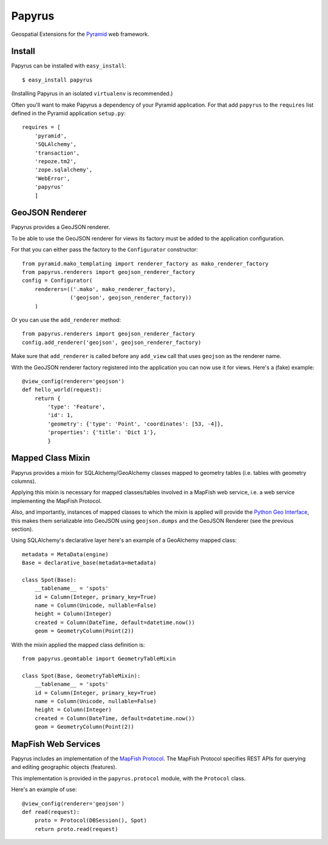 Papyrus
=======

Geospatial Extensions for the `Pyramid <http://docs.pylonshq.com/pyramid>`_ web
framework.

Install
-------

Papyrus can be installed with ``easy_install``::

    $ easy_install papyrus

(Installing Papyrus in an isolated ``virtualenv`` is recommended.)

Often you'll want to make Papyrus a dependency of your Pyramid application. For
that add ``papyrus`` to the ``requires`` list defined in the Pyramid
application ``setup.py``::

    requires = [
        'pyramid',
        'SQLAlchemy',
        'transaction',
        'repoze.tm2',
        'zope.sqlalchemy',
        'WebError',
        'papyrus'
        ]

GeoJSON Renderer
----------------

Papyrus provides a GeoJSON renderer.

To be able to use the GeoJSON renderer for views its factory must be added to
the application configuration.

For that you can either pass the factory to the ``Configurator``
constructor::

    from pyramid.mako_templating import renderer_factory as mako_renderer_factory
    from papyrus.renderers import geojson_renderer_factory
    config = Configurator(
        renderers=(('.mako', mako_renderer_factory),
                   ('geojson', geojson_renderer_factory))
        )

Or you can use the ``add_renderer`` method::

    from papyrus.renderers import geojson_renderer_factory
    config.add_renderer('geojson', geojson_renderer_factory)

Make sure that ``add_renderer`` is called before any ``add_view`` call that
uses ``geojson`` as the renderer name.

With the GeoJSON renderer factory registered into the application you can now
use it for views. Here's a (fake) example::

    @view_config(renderer='geojson')
    def hello_world(request):
        return {
            'type': 'Feature',
            'id': 1,
            'geometry': {'type': 'Point', 'coordinates': [53, -4]},
            'properties': {'title': 'Dict 1'},
            }

Mapped Class Mixin
------------------

Papyrus provides a mixin for SQLAlchemy/GeoAlchemy classes mapped to geometry
tables (i.e. tables with geometry columns).

Applying this mixin is necessary for mapped classes/tables involved in a
MapFish web service, i.e. a web service implementing the MapFish Protocol.

Also, and importantly, instances of mapped classes to which the mixin is
applied will provide the `Python Geo Interface
<http://trac.gispython.org/lab/wiki/PythonGeoInterface>`_, this makes
them serializable into GeoJSON using ``geojson.dumps`` and the
GeoJSON Renderer (see the previous section).

Using SQLAlchemy's declarative layer here's an example of a GeoAlchemy mapped
class::

    metadata = MetaData(engine)
    Base = declarative_base(metadata=metadata)

    class Spot(Base):
        __tablename__ = 'spots'
        id = Column(Integer, primary_key=True)
        name = Column(Unicode, nullable=False)
        height = Column(Integer)
        created = Column(DateTime, default=datetime.now())
        geom = GeometryColumn(Point(2))

With the mixin applied the mapped class definition is::

    from papyrus.geomtable import GeometryTableMixin

    class Spot(Base, GeometryTableMixin):
        __tablename__ = 'spots'
        id = Column(Integer, primary_key=True)
        name = Column(Unicode, nullable=False)
        height = Column(Integer)
        created = Column(DateTime, default=datetime.now())
        geom = GeometryColumn(Point(2))

MapFish Web Services
--------------------

Papyrus includes an implementation of the `MapFish Protocol
<http://trac.mapfish.org/trac/mapfish/wiki/MapFishProtocol>`_. The MapFish
Protocol specifies REST APIs for querying and editing geographic objects
(features).

This implementation is provided in the ``papyrus.protocol`` module, with
the ``Protocol`` class.

Here's an example of use::

    @view_config(renderer='geojson')
    def read(request):
        proto = Protocol(DBSession(), Spot)
        return proto.read(request)
